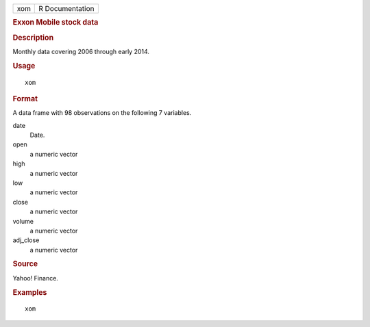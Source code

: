 .. container::

   .. container::

      === ===============
      xom R Documentation
      === ===============

      .. rubric:: Exxon Mobile stock data
         :name: exxon-mobile-stock-data

      .. rubric:: Description
         :name: description

      Monthly data covering 2006 through early 2014.

      .. rubric:: Usage
         :name: usage

      ::

         xom

      .. rubric:: Format
         :name: format

      A data frame with 98 observations on the following 7 variables.

      date
         Date.

      open
         a numeric vector

      high
         a numeric vector

      low
         a numeric vector

      close
         a numeric vector

      volume
         a numeric vector

      adj_close
         a numeric vector

      .. rubric:: Source
         :name: source

      Yahoo! Finance.

      .. rubric:: Examples
         :name: examples

      ::

         xom
